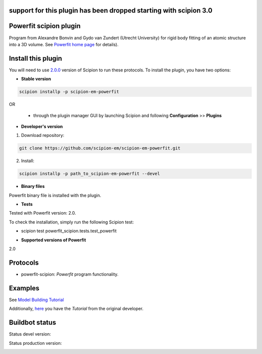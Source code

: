 
=======================
support for this plugin has been dropped starting with scipion 3.0
=======================


=======================
Powerfit scipion plugin
=======================

Program from Alexandre Bonvin and Gydo van Zundert (Utrecht University) for rigid body fitting of an atomic structure into a 3D volume. See `Powerfit home page <http://www.bonvinlab.org/education/powerfit>`_ for details).


===================
Install this plugin
===================

You will need to use `2.0.0 <https://github.com/I2PC/scipion/releases/tag/v2.0>`_ version of Scipion to run these protocols. To install the plugin, you have two options:

- **Stable version**  

.. code-block:: 

      scipion installp -p scipion-em-powerfit
      
OR

  - through the plugin manager GUI by launching Scipion and following **Configuration** >> **Plugins**
      
- **Developer's version** 

1. Download repository: 

.. code-block::

            git clone https://github.com/scipion-em/scipion-em-powerfit.git
            
2. Install:

.. code-block::

           scipion installp -p path_to_scipion-em-powerfit --devel
 
 
- **Binary files** 

Powerfit binary file is installed with the plugin. 


- **Tests**

Tested with Powerfit version: 2.0.

To check the installation, simply run the following Scipion test: 

* scipion test powerfit_scipion.tests.test_powerfit


- **Supported versions of Powerfit**

2.0



=========
Protocols
=========

* powerfit-scipion: *Powerfit* program functionality. 



========
Examples
========

See `Model Building Tutorial <https://github.com/I2PC/scipion/wiki/tutorials/tutorial_model_building_basic.pdf>`_

Additionally, `here <http://www.bonvinlab.org/education/powerfit/>`_ you have the *Tutorial* from the original developer.


===============
Buildbot status
===============

Status devel version: 

.. image:: http://scipion-test.cnb.csic.es:9980/badges/powerfit_devel.svg

Status production version: 

.. image:: http://scipion-test.cnb.csic.es:9980/badges/powerfit_prod.svg

